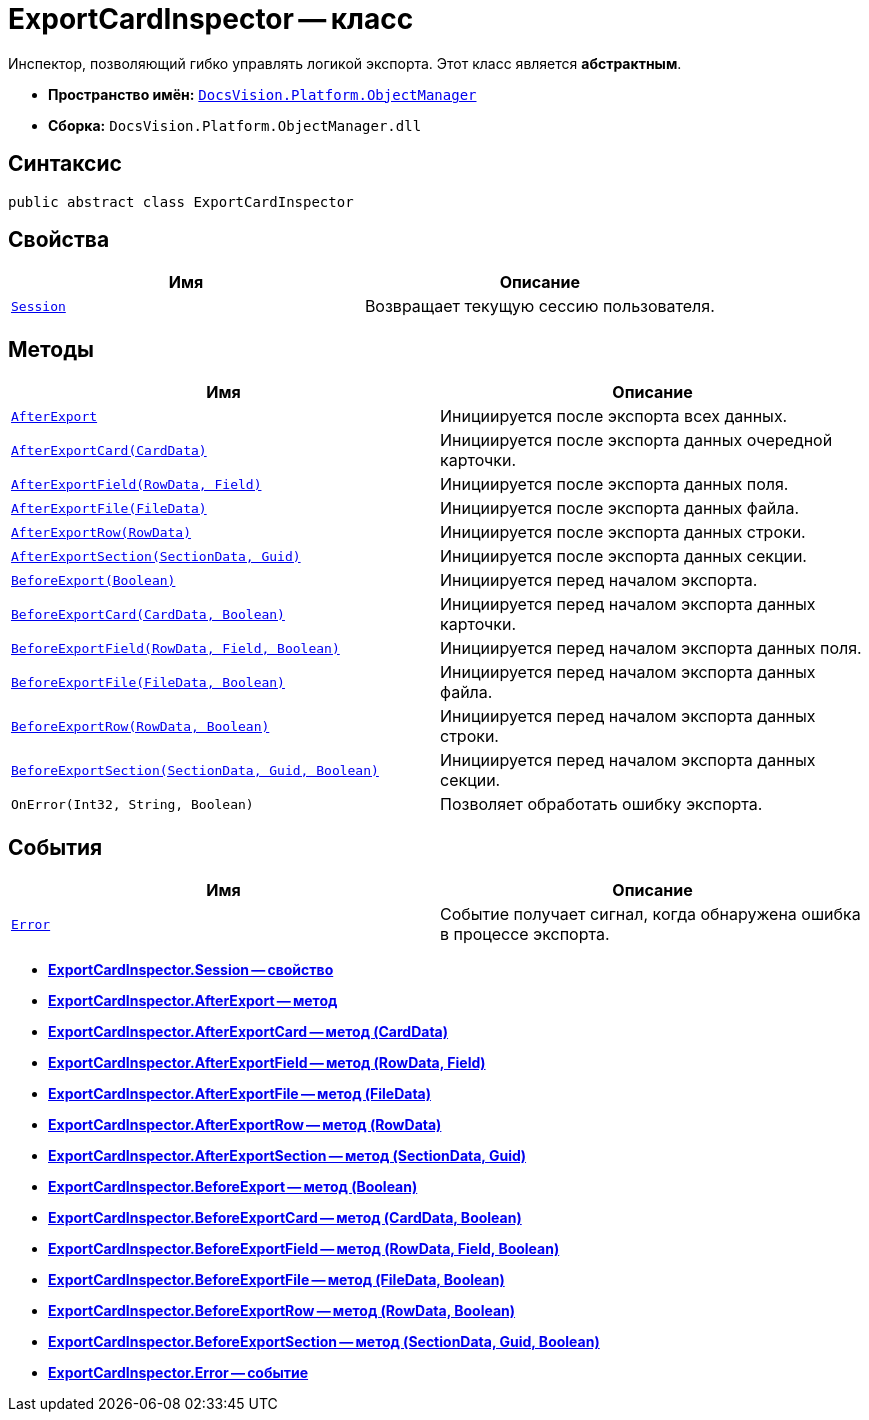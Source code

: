 = ExportCardInspector -- класс

Инспектор, позволяющий гибко управлять логикой экспорта. Этот класс является *абстрактным*.

* *Пространство имён:* `xref:api/DocsVision/Platform/ObjectManager/ObjectManager_NS.adoc[DocsVision.Platform.ObjectManager]`
* *Сборка:* `DocsVision.Platform.ObjectManager.dll`

== Синтаксис

[source,csharp]
----
public abstract class ExportCardInspector
----

== Свойства

[cols=",",options="header"]
|===
|Имя |Описание
|`xref:api/DocsVision/Platform/ObjectManager/ExportCardInspector.Session_PR.adoc[Session]` |Возвращает текущую сессию пользователя.
|===

== Методы

[cols=",",options="header"]
|===
|Имя |Описание
|`xref:api/DocsVision/Platform/ObjectManager/ExportCardInspector.AfterExport_MT.adoc[AfterExport]` |Инициируется после экспорта всех данных.
|`xref:api/DocsVision/Platform/ObjectManager/ExportCardInspector.AfterExportCard_MT.adoc[AfterExportCard(CardData)]` |Инициируется после экспорта данных очередной карточки.
|`xref:api/DocsVision/Platform/ObjectManager/ExportCardInspector.AfterExportField_MT.adoc[AfterExportField(RowData, Field)]` |Инициируется после экспорта данных поля.
|`xref:api/DocsVision/Platform/ObjectManager/ExportCardInspector.AfterExportFile_MT.adoc[AfterExportFile(FileData)]` |Инициируется после экспорта данных файла.
|`xref:api/DocsVision/Platform/ObjectManager/ExportCardInspector.AfterExportRow_MT.adoc[AfterExportRow(RowData)]` |Инициируется после экспорта данных строки.
|`xref:api/DocsVision/Platform/ObjectManager/ExportCardInspector.AfterExportSection_MT.adoc[AfterExportSection(SectionData, Guid)]` |Инициируется после экспорта данных секции.
|`xref:api/DocsVision/Platform/ObjectManager/ExportCardInspector.BeforeExport_MT.adoc[BeforeExport(Boolean)]` |Инициируется перед началом экспорта.
|`xref:api/DocsVision/Platform/ObjectManager/ExportCardInspector.BeforeExportCard_MT.adoc[BeforeExportCard(CardData, Boolean)]` |Инициируется перед началом экспорта данных карточки.
|`xref:api/DocsVision/Platform/ObjectManager/ExportCardInspector.BeforeExportField_MT.adoc[BeforeExportField(RowData, Field, Boolean)]` |Инициируется перед началом экспорта данных поля.
|`xref:api/DocsVision/Platform/ObjectManager/ExportCardInspector.BeforeExportFile_MT.adoc[BeforeExportFile(FileData, Boolean)]` |Инициируется перед началом экспорта данных файла.
|`xref:api/DocsVision/Platform/ObjectManager/ExportCardInspector.BeforeExportRow_MT.adoc[BeforeExportRow(RowData, Boolean)]` |Инициируется перед началом экспорта данных строки.
|`xref:api/DocsVision/Platform/ObjectManager/ExportCardInspector.BeforeExportSection_MT.adoc[BeforeExportSection(SectionData, Guid, Boolean)]` |Инициируется перед началом экспорта данных секции.
|`OnError(Int32, String, Boolean)` |Позволяет обработать ошибку экспорта.
|===

== События

[cols=",",options="header"]
|===
|Имя |Описание
|`xref:api/DocsVision/Platform/ObjectManager/ExportCardInspector.Error_EV.adoc[Error]` |Событие получает сигнал, когда обнаружена ошибка в процессе экспорта.
|===

* *xref:api/DocsVision/Platform/ObjectManager/ExportCardInspector.Session_PR.adoc[ExportCardInspector.Session -- свойство]* +
* *xref:api/DocsVision/Platform/ObjectManager/ExportCardInspector.AfterExport_MT.adoc[ExportCardInspector.AfterExport -- метод]* +
* *xref:api/DocsVision/Platform/ObjectManager/ExportCardInspector.AfterExportCard_MT.adoc[ExportCardInspector.AfterExportCard -- метод (CardData)]* +
* *xref:api/DocsVision/Platform/ObjectManager/ExportCardInspector.AfterExportField_MT.adoc[ExportCardInspector.AfterExportField -- метод (RowData, Field)]* +
* *xref:api/DocsVision/Platform/ObjectManager/ExportCardInspector.AfterExportFile_MT.adoc[ExportCardInspector.AfterExportFile -- метод (FileData)]* +
* *xref:api/DocsVision/Platform/ObjectManager/ExportCardInspector.AfterExportRow_MT.adoc[ExportCardInspector.AfterExportRow -- метод (RowData)]* +
* *xref:api/DocsVision/Platform/ObjectManager/ExportCardInspector.AfterExportSection_MT.adoc[ExportCardInspector.AfterExportSection -- метод (SectionData, Guid)]* +
* *xref:api/DocsVision/Platform/ObjectManager/ExportCardInspector.BeforeExport_MT.adoc[ExportCardInspector.BeforeExport -- метод (Boolean)]* +
* *xref:api/DocsVision/Platform/ObjectManager/ExportCardInspector.BeforeExportCard_MT.adoc[ExportCardInspector.BeforeExportCard -- метод (CardData, Boolean)]* +
* *xref:api/DocsVision/Platform/ObjectManager/ExportCardInspector.BeforeExportField_MT.adoc[ExportCardInspector.BeforeExportField -- метод (RowData, Field, Boolean)]* +
* *xref:api/DocsVision/Platform/ObjectManager/ExportCardInspector.BeforeExportFile_MT.adoc[ExportCardInspector.BeforeExportFile -- метод (FileData, Boolean)]* +
* *xref:api/DocsVision/Platform/ObjectManager/ExportCardInspector.BeforeExportRow_MT.adoc[ExportCardInspector.BeforeExportRow -- метод (RowData, Boolean)]* +
* *xref:api/DocsVision/Platform/ObjectManager/ExportCardInspector.BeforeExportSection_MT.adoc[ExportCardInspector.BeforeExportSection -- метод (SectionData, Guid, Boolean)]* +
* *xref:api/DocsVision/Platform/ObjectManager/ExportCardInspector.Error_EV.adoc[ExportCardInspector.Error -- событие]* +

